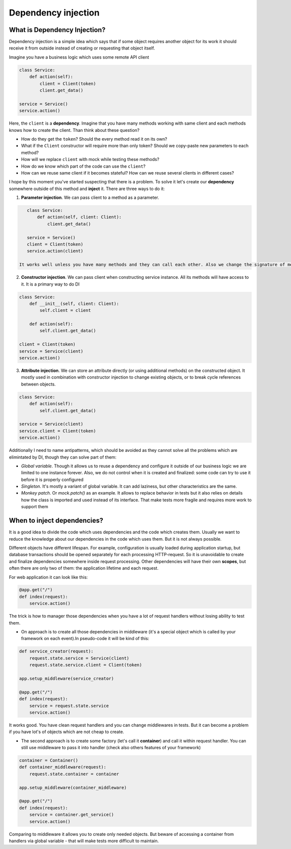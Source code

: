 Dependency injection
*************************

What is Dependency Injection?
==================================

Dependency injection is a simple idea which says that if some object requires another object for its work it should receive it from outside instead of creating or requesting that object itself.

Imagine you have a business logic which uses some remote API client

.. code-block:: python

    class Service:
        def action(self):
            client = Client(token)
            client.get_data()

    service = Service()
    service.action()

Here, the ``client`` is a **dependency**. Imagine that you have many methods working with same client and each methods knows how to create the client. Than think about these question?

* How do they get the ``token``? Should the every method read it on its own?
* What if the ``Client`` constructor will require more than only token? Should we copy-paste new parameters to each method?
* How will we replace ``client`` with mock while testing these methods?
* How do we know which part of the code can use the ``client``?
* How can we reuse same client if it becomes stateful? How can we reuse several clients in different cases?

I hope by this moment you've started suspecting that there is a problem. To solve it let's create our **dependency** somewhere outside of this method and **inject** it.
There are three ways to do it:

1. **Parameter injection**. We can pass client to a method as a parameter.

.. code-block:: python

    class Service:
        def action(self, client: Client):
            client.get_data()

    service = Service()
    client = Client(token)
    service.action(client)

 It works well unless you have many methods and they can call each other. Also we change the signature of methods, which can lead to big code changes and impossible to be done if there is an expectation about the interface of an object.

2. **Constructor injection**. We can pass client when constructing service instance. All its methods will have access to it. It is a primary way to do DI

.. code-block:: python

    class Service:
        def __init__(self, client: Client):
            self.client = client

        def action(self):
            self.client.get_data()

    client = Client(token)
    service = Service(client)
    service.action()

3. **Attribute injection**. We can store an attribute directly (or using additional methods) on the constructed object. It mostly used in combination with constructor injection to change existing objects, or to break cycle references between objects.

.. code-block:: python

    class Service:
        def action(self):
            self.client.get_data()

    service = Service(client)
    service.client = Client(token)
    service.action()


Additionally I need to name antipatterns, which should be avoided as they cannot solve all the problems which are elimintated by DI, though they can solve part of them:

* *Global variable*. Though it allows us to reuse a dependency and configure it outside of our business logic we are limited to one instance forever. Also, we do not control when it is created and finalized: some code can try to use it before it is properly configured

* *Singleton*. It's mostly a variant of global variable. It can add laziness, but other characteristics are the same.

* *Monkey patch*. Or `mock.patch()` as an example. It allows to replace behavior in tests but it also relies on details how the class is imported and used instead of its interface. That make tests more fragile and requires more work to support them

When to inject dependencies?
===================================

It is a good idea to divide the code which uses dependencies and the code which creates them. Usually we want to reduce the knowledge about our dependencies in the code which uses them. But it is not always possible.

Different objects have different lifespan. For example, configuration is usually loaded during application startup, but database transactions should be opened separately for each processing HTTP-request. So it is unavoidable to create and finalize dependencies somewhere inside request processing. Other dependencies will have their own **scopes**, but often there are only two of them: the application lifetime and each request.

For web application it can look like this:

.. code-block:: python

    @app.get("/")
    def index(request):
        service.action()

The trick is how to manager those dependencies when you have a lot of request handlers without losing ability to test them.

* On approach is to create all those dependencies in middleware (it's a special object which is called by your framework on each event).In pseudo-code it will be kind of this:

.. code-block:: python

    def service_creator(request):
        request.state.service = Service(client)
        request.state.service.client = Client(token)

    app.setup_middleware(service_creator)

    @app.get("/")
    def index(request):
        service = request.state.service
        service.action()

It works good. You have clean request handlers and you can change middlewares in tests. But it can become a problem if you have lot's of objects which are not cheap to create.

* The second approach is to create some factory (let's call it **container**) and call it within request handler. You can still use middleware to pass it into handler (check also others features of your framework)

.. code-block:: python

    container = Container()
    def container_middleware(request):
        request.state.container = container

    app.setup_middleware(container_middleware)

    @app.get("/")
    def index(request):
        service = container.get_service()
        service.action()

Comparing to middleware it allows you to create only needed objects. But beware of accessing a container from handlers via global variable - that will make tests more difficult to maintain.
